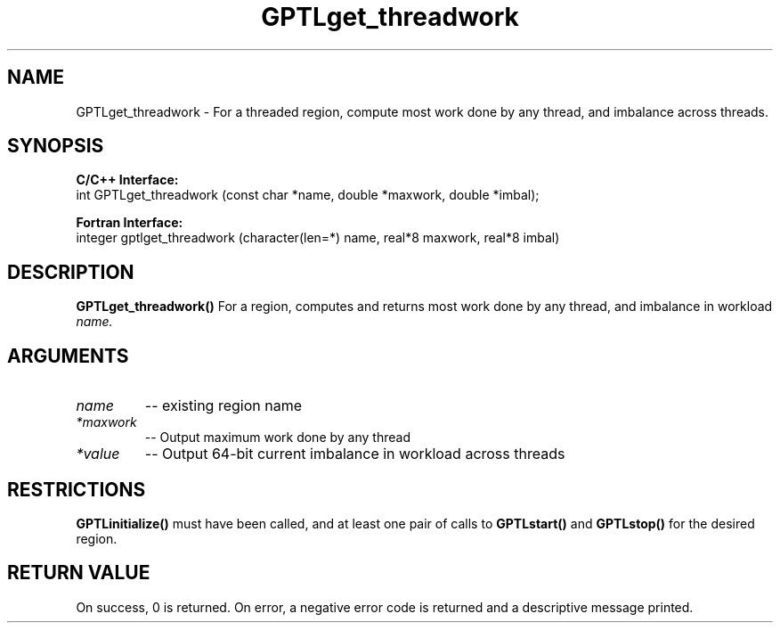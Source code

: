 .TH GPTLget_threadwork 3 "May, 2020" "GPTL"

.SH NAME
GPTLget_threadwork \- For a threaded region, compute most work done by any thread, and imbalance
across threads.

.SH SYNOPSIS
.B C/C++ Interface:
.nf
int GPTLget_threadwork (const char *name, double *maxwork, double *imbal);
.fi

.B Fortran Interface:
.nf
integer gptlget_threadwork (character(len=*) name, real*8 maxwork, real*8 imbal)
.fi

.SH DESCRIPTION
.B GPTLget_threadwork()
For a region, computes and returns most work done by any thread, and imbalance in workload
.IR name.

.SH ARGUMENTS
.TP
.I name
-- existing region name
.TP
.I *maxwork
-- Output maximum work done by any thread
.TP
.I *value
-- Output 64-bit current imbalance in workload across threads

.SH RESTRICTIONS
.B GPTLinitialize()
must have been called, and at least one pair of calls to
.B GPTLstart()
and 
.B GPTLstop()
for the desired region.

.SH RETURN VALUE
On success, 0 is returned.
On error, a negative error code is returned and a descriptive message printed. 
